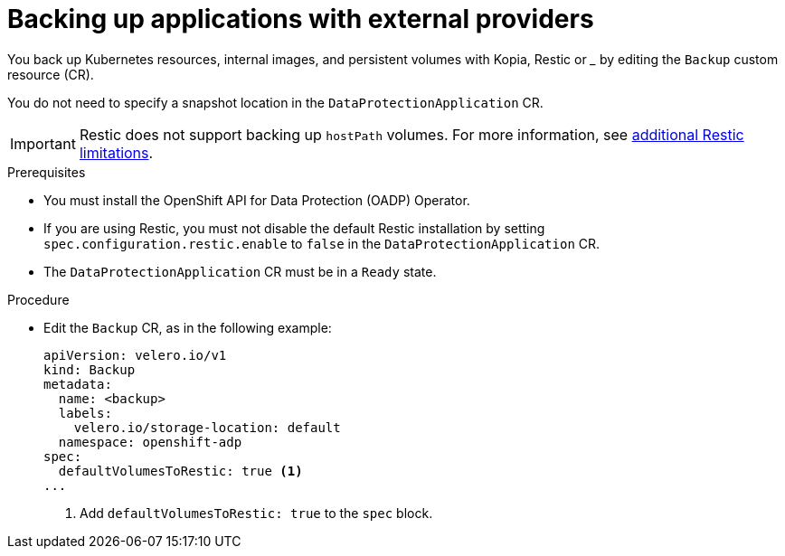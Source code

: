 // Module included in the following assemblies:
//
// * backup_and_restore/application_backup_and_restore/backing_up_and_restoring/backing-up-applications.adoc

:_content-type: PROCEDURE
[id="oadp-backing-up-applications-restic_{context}"]
= Backing up applications with external providers

You back up Kubernetes resources, internal images, and persistent volumes with Kopia, Restic or _____ by editing the `Backup` custom resource (CR).

You do not need to specify a snapshot location in the `DataProtectionApplication` CR.

[IMPORTANT]
====
Restic does not support backing up `hostPath` volumes. For more information, see link:https://{velero-domain}/docs/v{velero-version}/restic/#limitations[additional Restic limitations].
====

.Prerequisites

* You must install the OpenShift API for Data Protection (OADP) Operator.
* If you are using Restic, you must not disable the default Restic installation by setting `spec.configuration.restic.enable` to `false` in the `DataProtectionApplication` CR.
* The `DataProtectionApplication` CR must be in a `Ready` state.

.Procedure

* Edit the `Backup` CR, as in the following example:
+
[source,yaml]
----
apiVersion: velero.io/v1
kind: Backup
metadata:
  name: <backup>
  labels:
    velero.io/storage-location: default
  namespace: openshift-adp
spec:
  defaultVolumesToRestic: true <1>
...
----
<1> Add `defaultVolumesToRestic: true` to the `spec` block.


